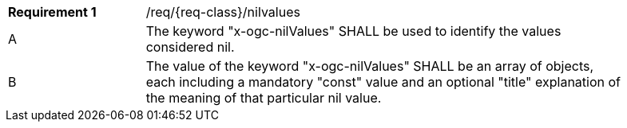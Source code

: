 :req: nilvalues
[#{req-class}_{req}]
[width="90%",cols="2,7a"]
|===
^|*Requirement {counter:req-num}* |/req/{req-class}/{req}
^|A |The keyword "x-ogc-nilValues" SHALL be used to identify the values considered nil.
^|B |The value of the keyword "x-ogc-nilValues" SHALL be an array of objects, each including a mandatory "const" value and an optional "title" explanation of the meaning of that particular nil value.
|===
